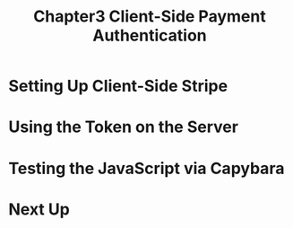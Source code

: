 #+TITLE: Chapter3 Client-Side Payment Authentication
#+OPTIONS: ^:{}
* Setting Up Client-Side Stripe
* Using the Token on the Server
* Testing the JavaScript via Capybara
* Next Up
